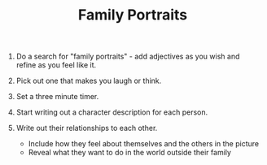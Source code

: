 #+TITLE: Family Portraits

1. Do a search for "family portraits" - add adjectives as you wish and refine as you feel like it.
2. Pick out one that makes you laugh or think.
3. Set a three minute timer.
4. Start writing out a character description for each person.
5. Write out their relationships to each other.

 - Include how they feel about themselves and the others in the picture
 - Reveal what they want to do in the world outside their family
